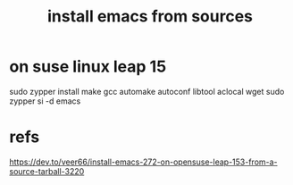 #+Title: install emacs from sources

* on suse linux leap 15



sudo zypper install make gcc automake autoconf libtool aclocal wget
sudo zypper si -d emacs

* refs
https://dev.to/veer66/install-emacs-272-on-opensuse-leap-153-from-a-source-tarball-3220
